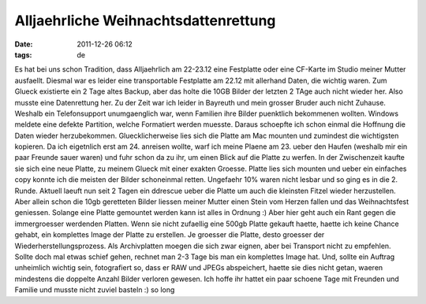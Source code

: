 Alljaehrliche Weihnachtsdattenrettung
#####################################
:date: 2011-12-26 06:12
:tags: de

Es hat bei uns schon Tradition, dass Alljaehrlich am 22-23.12 eine
Festplatte oder eine CF-Karte im Studio meiner Mutter ausfaellt. Diesmal
war es leider eine transportable Festplatte am 22.12 mit allerhand
Daten, die wichtig waren. Zum Glueck existierte ein 2 Tage altes Backup,
aber das holte die 10GB Bilder der letzten 2 TAge auch nicht wieder her.
Also musste eine Datenrettung her. Zu der Zeit war ich leider in
Bayreuth und mein grosser Bruder auch nicht Zuhause. Weshalb ein
Telefonsupport unumgaenglich war, wenn Familien ihre Bilder puenktlich
bekommenen wollten. Windows meldete eine defekte Partition, welche
Formatiert werden muesste. Daraus schoepfte ich schon einmal die
Hoffnung die Daten wieder herzubekommen. Gluecklicherweise lies sich die
Platte am Mac mounten und zumindest die wichtigsten kopieren. Da ich
eigetnlich erst am 24. anreisen wollte, warf ich meine Plaene am 23.
ueber den Haufen (weshalb mir ein paar Freunde sauer waren) und fuhr
schon da zu ihr, um einen Blick auf die Platte zu werfen. In der
Zwischenzeit kaufte sie sich eine neue Platte, zu meinem Glueck mit
einer exakten Groesse. Platte lies sich mounten und ueber ein einfaches
copy konnte ich die meisten der Bilder schoneinmal retten. Ungefaehr 10%
waren nicht lesbar und so ging es in die 2. Runde. Aktuell laeuft nun
seit 2 Tagen ein ddrescue ueber die Platte um auch die kleinsten Fitzel
wieder herzustellen. Aber allein schon die 10gb geretteten Bilder
liessen meiner Mutter einen Stein vom Herzen fallen und das
Weihnachtsfest geniessen. Solange eine Platte gemountet werden kann ist
alles in Ordnung :) Aber hier geht auch ein Rant gegen die immergroesser
werdenden Platten. Wenn sie nicht zufaellig eine 500gb Platte gekauft
haette, haette ich keine Chance gehabt, ein komplettes Image der Platte
zu erstellen. Je groesser die Platte, desto groesser der
Wiederherstellungsprozess. Als Archivplatten moegen die sich zwar
eignen, aber bei Transport nicht zu empfehlen. Sollte doch mal etwas
schief gehen, rechnet man 2-3 Tage bis man ein komplettes Image hat.
Und, sollte ein Auftrag unheimlich wichtig sein, fotografiert so, dass
er RAW und JPEGs abspeichert, haette sie dies nicht getan, waeren
mindestens die doppelte Anzahl Bilder verloren gewesen. Ich hoffe ihr
hattet ein paar schoene Tage mit Freunden und Familie und musste nicht
zuviel basteln :) so long
